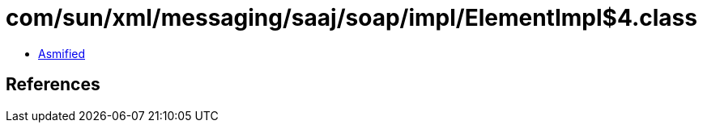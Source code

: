 = com/sun/xml/messaging/saaj/soap/impl/ElementImpl$4.class

 - link:ElementImpl$4-asmified.java[Asmified]

== References

